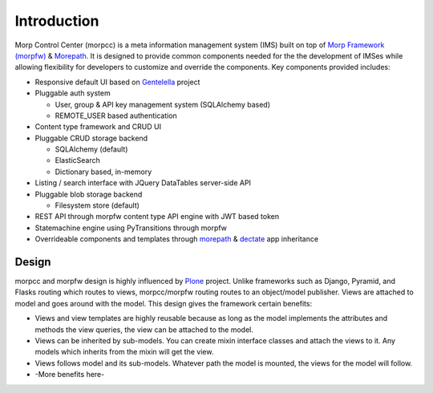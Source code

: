 =============
Introduction
=============

Morp Control Center (morpcc) is a meta information management system (IMS)
built on top of `Morp Framework (morpfw) <http://morpframework.rtfd.org>`_ &
`Morepath <http://morepath.rtfd.org>`_. 
It is designed to provide common components needed for the the development
of IMSes while allowing flexibility for developers to customize and override
the components. Key components provided includes:

* Responsive default UI based on `Gentelella 
  <https://github.com/puikinsh/gentelella>`_ project

* Pluggable auth system

  * User, group & API key management system (SQLAlchemy based)

  * REMOTE_USER based authentication

* Content type framework and CRUD UI

* Pluggable CRUD storage backend

  * SQLAlchemy (default)
 
  * ElasticSearch

  * Dictionary based, in-memory

* Listing / search interface with JQuery DataTables server-side API

* Pluggable blob storage backend

  * Filesystem store (default)

* REST API through morpfw content type API engine with JWT based token

* Statemachine engine using PyTransitions through morpfw

* Overrideable components and templates through
  `morepath <http://morepath.rtfd.org>`_ & `dectate <http://dectate.rtfd.org>`_
  app inheritance

Design
=======

morpcc and morpfw design is highly influenced by `Plone <http://plone.org>`_
project. Unlike frameworks such as Django, Pyramid, and Flasks routing which
routes to views, morpcc/morpfw routing routes to an object/model publisher.
Views are attached to model and goes around with the model. 
This design gives the framework certain benefits:

* Views and view templates are highly reusable because as long as the model
  implements the attributes and methods the view queries, the view can be
  attached to the model.

* Views can be inherited by sub-models. You can create mixin interface classes
  and attach the views to it. Any models which inherits from the mixin will get
  the view.

* Views follows model and its sub-models. Whatever path the model is mounted,
  the views for the model will follow.

* -More benefits here-
